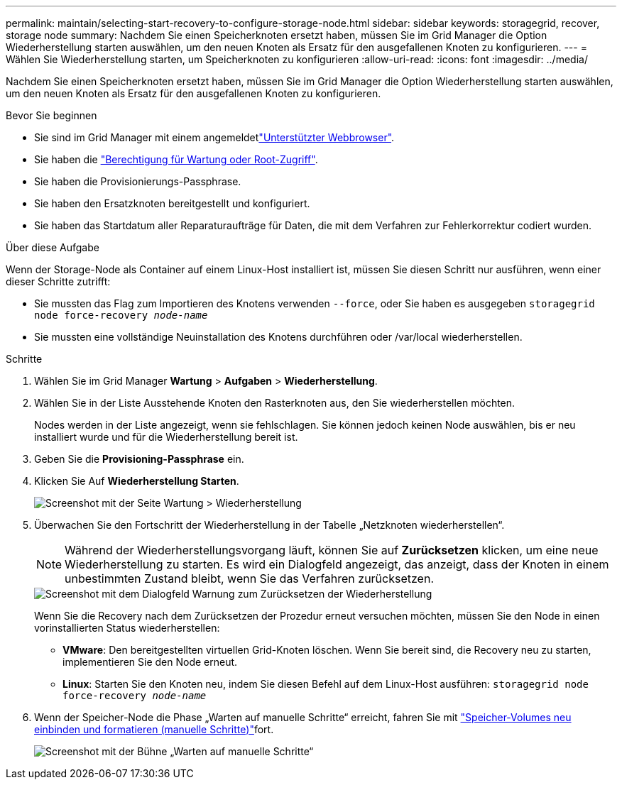 ---
permalink: maintain/selecting-start-recovery-to-configure-storage-node.html 
sidebar: sidebar 
keywords: storagegrid, recover, storage node 
summary: Nachdem Sie einen Speicherknoten ersetzt haben, müssen Sie im Grid Manager die Option Wiederherstellung starten auswählen, um den neuen Knoten als Ersatz für den ausgefallenen Knoten zu konfigurieren. 
---
= Wählen Sie Wiederherstellung starten, um Speicherknoten zu konfigurieren
:allow-uri-read: 
:icons: font
:imagesdir: ../media/


[role="lead"]
Nachdem Sie einen Speicherknoten ersetzt haben, müssen Sie im Grid Manager die Option Wiederherstellung starten auswählen, um den neuen Knoten als Ersatz für den ausgefallenen Knoten zu konfigurieren.

.Bevor Sie beginnen
* Sie sind im Grid Manager mit einem angemeldetlink:../admin/web-browser-requirements.html["Unterstützter Webbrowser"].
* Sie haben die link:../admin/admin-group-permissions.html["Berechtigung für Wartung oder Root-Zugriff"].
* Sie haben die Provisionierungs-Passphrase.
* Sie haben den Ersatzknoten bereitgestellt und konfiguriert.
* Sie haben das Startdatum aller Reparaturaufträge für Daten, die mit dem Verfahren zur Fehlerkorrektur codiert wurden.


.Über diese Aufgabe
Wenn der Storage-Node als Container auf einem Linux-Host installiert ist, müssen Sie diesen Schritt nur ausführen, wenn einer dieser Schritte zutrifft:

* Sie mussten das Flag zum Importieren des Knotens verwenden `--force`, oder Sie haben es ausgegeben `storagegrid node force-recovery _node-name_`
* Sie mussten eine vollständige Neuinstallation des Knotens durchführen oder /var/local wiederherstellen.


.Schritte
. Wählen Sie im Grid Manager *Wartung* > *Aufgaben* > *Wiederherstellung*.
. Wählen Sie in der Liste Ausstehende Knoten den Rasterknoten aus, den Sie wiederherstellen möchten.
+
Nodes werden in der Liste angezeigt, wenn sie fehlschlagen. Sie können jedoch keinen Node auswählen, bis er neu installiert wurde und für die Wiederherstellung bereit ist.

. Geben Sie die *Provisioning-Passphrase* ein.
. Klicken Sie Auf *Wiederherstellung Starten*.
+
image::../media/4b_select_recovery_node.png[Screenshot mit der Seite Wartung > Wiederherstellung]

. Überwachen Sie den Fortschritt der Wiederherstellung in der Tabelle „Netzknoten wiederherstellen“.
+

NOTE: Während der Wiederherstellungsvorgang läuft, können Sie auf *Zurücksetzen* klicken, um eine neue Wiederherstellung zu starten. Es wird ein Dialogfeld angezeigt, das anzeigt, dass der Knoten in einem unbestimmten Zustand bleibt, wenn Sie das Verfahren zurücksetzen.

+
image::../media/recovery_reset_warning.gif[Screenshot mit dem Dialogfeld Warnung zum Zurücksetzen der Wiederherstellung]

+
Wenn Sie die Recovery nach dem Zurücksetzen der Prozedur erneut versuchen möchten, müssen Sie den Node in einen vorinstallierten Status wiederherstellen:

+
** *VMware*: Den bereitgestellten virtuellen Grid-Knoten löschen. Wenn Sie bereit sind, die Recovery neu zu starten, implementieren Sie den Node erneut.
** *Linux*: Starten Sie den Knoten neu, indem Sie diesen Befehl auf dem Linux-Host ausführen: `storagegrid node force-recovery _node-name_`


. Wenn der Speicher-Node die Phase „Warten auf manuelle Schritte“ erreicht, fahren Sie mit link:remounting-and-reformatting-storage-volumes-manual-steps.html["Speicher-Volumes neu einbinden und formatieren (manuelle Schritte)"]fort.
+
image::../media/recovery_reset_button.gif[Screenshot mit der Bühne „Warten auf manuelle Schritte“]


